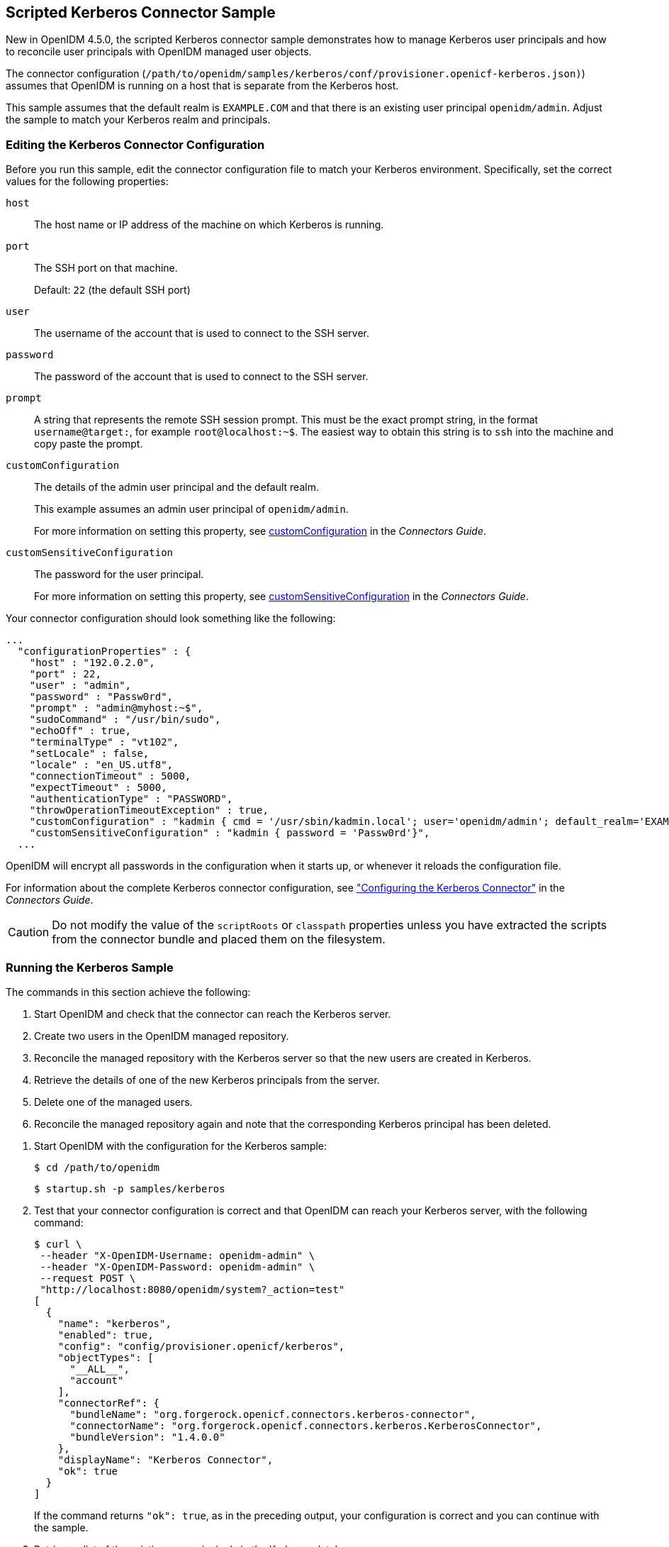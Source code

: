 ////
  The contents of this file are subject to the terms of the Common Development and
  Distribution License (the License). You may not use this file except in compliance with the
  License.
 
  You can obtain a copy of the License at legal/CDDLv1.0.txt. See the License for the
  specific language governing permission and limitations under the License.
 
  When distributing Covered Software, include this CDDL Header Notice in each file and include
  the License file at legal/CDDLv1.0.txt. If applicable, add the following below the CDDL
  Header, with the fields enclosed by brackets [] replaced by your own identifying
  information: "Portions copyright [year] [name of copyright owner]".
 
  Copyright 2017 ForgeRock AS.
  Portions Copyright 2024 3A Systems LLC.
////

:figure-caption!:
:example-caption!:
:table-caption!:


[#chap-kerberos-sample]
== Scripted Kerberos Connector Sample

New in OpenIDM 4.5.0, the scripted Kerberos connector sample demonstrates how to manage Kerberos user principals and how to reconcile user principals with OpenIDM managed user objects.

The connector configuration (`/path/to/openidm/samples/kerberos/conf/provisioner.openicf-kerberos.json)`) assumes that OpenIDM is running on a host that is separate from the Kerberos host.

This sample assumes that the default realm is `EXAMPLE.COM` and that there is an existing user principal `openidm/admin`. Adjust the sample to match your Kerberos realm and principals.

[#edit-kerberos-connector]
=== Editing the Kerberos Connector Configuration

Before you run this sample, edit the connector configuration file to match your Kerberos environment. Specifically, set the correct values for the following properties:
--

`host`::
The host name or IP address of the machine on which Kerberos is running.

`port`::
The SSH port on that machine.

+
Default: `22` (the default SSH port)

`user`::
The username of the account that is used to connect to the SSH server.

`password`::
The password of the account that is used to connect to the SSH server.

`prompt`::
A string that represents the remote SSH session prompt. This must be the exact prompt string, in the format `username@target:`, for example `root@localhost:~$`. The easiest way to obtain this string is to `ssh` into the machine and copy paste the prompt.

`customConfiguration`::
The details of the admin user principal and the default realm.

+
This example assumes an admin user principal of `openidm/admin`.

+
For more information on setting this property, see xref:../connectors-guide/chap-kerberos.adoc#customConfiguration[customConfiguration] in the __Connectors Guide__.

[#customSensitiveConfiguration]
`customSensitiveConfiguration`::
The password for the user principal.

+
For more information on setting this property, see xref:../connectors-guide/chap-kerberos.adoc#customSensitiveConfiguration[customSensitiveConfiguration] in the __Connectors Guide__.

--
Your connector configuration should look something like the following:

[source, javascript]
----
...
  "configurationProperties" : {
    "host" : "192.0.2.0",
    "port" : 22,
    "user" : "admin",
    "password" : "Passw0rd",
    "prompt" : "admin@myhost:~$",
    "sudoCommand" : "/usr/bin/sudo",
    "echoOff" : true,
    "terminalType" : "vt102",
    "setLocale" : false,
    "locale" : "en_US.utf8",
    "connectionTimeout" : 5000,
    "expectTimeout" : 5000,
    "authenticationType" : "PASSWORD",
    "throwOperationTimeoutException" : true,
    "customConfiguration" : "kadmin { cmd = '/usr/sbin/kadmin.local'; user='openidm/admin'; default_realm='EXAMPLE.COM' }",
    "customSensitiveConfiguration" : "kadmin { password = 'Passw0rd'}",
  ...
----
OpenIDM will encrypt all passwords in the configuration when it starts up, or whenever it reloads the configuration file.

For information about the complete Kerberos connector configuration, see xref:../connectors-guide/chap-kerberos.adoc#ssh-kerberos-config["Configuring the Kerberos Connector"] in the __Connectors Guide__.

[CAUTION]
====
Do not modify the value of the `scriptRoots` or `classpath` properties unless you have extracted the scripts from the connector bundle and placed them on the filesystem.
====


[#kerberos-sample-run]
=== Running the Kerberos Sample

The commands in this section achieve the following:

. Start OpenIDM and check that the connector can reach the Kerberos server.

. Create two users in the OpenIDM managed repository.

. Reconcile the managed repository with the Kerberos server so that the new users are created in Kerberos.

. Retrieve the details of one of the new Kerberos principals from the server.

. Delete one of the managed users.

. Reconcile the managed repository again and note that the corresponding Kerberos principal has been deleted.


====

. Start OpenIDM with the configuration for the Kerberos sample:
+

[source, console]
----
$ cd /path/to/openidm
----
+

[source, console]
----
$ startup.sh -p samples/kerberos
----

. Test that your connector configuration is correct and that OpenIDM can reach your Kerberos server, with the following command:
+

[source, console]
----
$ curl \
 --header "X-OpenIDM-Username: openidm-admin" \
 --header "X-OpenIDM-Password: openidm-admin" \
 --request POST \
 "http://localhost:8080/openidm/system?_action=test"
[
  {
    "name": "kerberos",
    "enabled": true,
    "config": "config/provisioner.openicf/kerberos",
    "objectTypes": [
      "__ALL__",
      "account"
    ],
    "connectorRef": {
      "bundleName": "org.forgerock.openicf.connectors.kerberos-connector",
      "connectorName": "org.forgerock.openicf.connectors.kerberos.KerberosConnector",
      "bundleVersion": "1.4.0.0"
    },
    "displayName": "Kerberos Connector",
    "ok": true
  }
]
----
+
If the command returns `"ok": true`, as in the preceding output, your configuration is correct and you can continue with the sample.

. Retrieve a list of the existing user principals in the Kerberos database:
+

[source, console]
----
$ curl \
 --header "X-OpenIDM-Username: openidm-admin" \
 --header "X-OpenIDM-Password: openidm-admin" \
 --request GET \
 "http://localhost:8080/openidm/system/kerberos/account?_queryId=query-all-ids"
{
  "result": [
    {
      "_id": "K/M@EXAMPLE.COM",
      "principal": "K/M@EXAMPLE.COM"
    },
    {
      "_id": "kadmin/admin@EXAMPLE.COM",
      "principal": "kadmin/admin@EXAMPLE.COM"
    },
    {
      "_id": "kadmin/changepw@EXAMPLE.COM",
      "principal": "kadmin/changepw@EXAMPLE.COM"
    },
    {
      "_id": "kadmin/krb1.example.com@EXAMPLE.COM",
      "principal": "kadmin/krb1.example.com@EXAMPLE.COM"
    },
    {
      "_id": "kiprop/krb1.example.com@EXAMPLE.COM",
      "principal": "kiprop/krb1.example.com@EXAMPLE.COM"
    },
    {
      "_id": "krbtgt/EXAMPLE.COM@EXAMPLE.COM",
      "principal": "krbtgt/EXAMPLE.COM@EXAMPLE.COM"
    },
    {
      "_id": "openidm/admin@EXAMPLE.COM",
      "principal": "openidm/admin@EXAMPLE.COM"
    }
  ],
  ...
}
----

. Create two new managed users, either over REST or by using the Admin UI.
+
The following command creates users bjensen and scarter over REST. To create similar users by using the Admin UI, select Managed > User and click New User:
+

[source, console]
----
$ curl \
 --header "X-OpenIDM-Username: openidm-admin" \
 --header "X-OpenIDM-Password: openidm-admin" \
 --header "Content-type: application/json" \
 --request POST \
 --data '{
  "userName": "bjensen",
  "givenName": "Barbara",
  "sn" : "Jensen",
  "password" : "Passw0rd",
  "displayName" : "Barbara Jensen",
  "mail" : "bjensen@example.com"
 }' \
 "http://localhost:8080/openidm/managed/user?_action=create"
{
  "_id": "ce3d9b8f-1d15-4950-82c1-f87596aadcb6",
  "_rev": "2",
  "userName": "bjensen",
  "givenName": "Barbara",
  "sn": "Jensen",
  "displayName": "Barbara Jensen",
  "mail": "bjensen@example.com",
  "accountStatus": "active",
  "effectiveRoles": [],
  "effectiveAssignments": []
}
$ curl \
 --header "X-OpenIDM-Username: openidm-admin" \
 --header "X-OpenIDM-Password: openidm-admin" \
 --header "Content-type: application/json" \
 --request POST \
 --data '{
  "userName": "scarter",
  "givenName": "Steven",
  "sn" : "Carter",
  "password" : "Passw0rd",
  "displayName" : "Steven Carter",
  "mail" : "scarter@example.com"
 }' \
 "http://localhost:8080/openidm/managed/user?_action=create"
{
  "_id": "a204ca60-b0fc-42f8-bf93-65bb30131361",
  "_rev": "2",
  "userName": "scarter",
  "givenName": "Steven",
  "sn": "Carter",
  "displayName": "Steven Carter",
  "mail": "scarter@example.com",
  "accountStatus": "active",
  "effectiveRoles": [],
  "effectiveAssignments": []
}
----

. Run a reconciliation operation between the managed user repository and the Kerberos database to create the new users bjensen and scarter in Kerberos. You can run the reconciliation over REST, or using the Admin UI.
+
The following command creates runs the reconciliation over REST:
+

[source, console]
----
$ curl \
 --header "X-OpenIDM-Username: openidm-admin" \
 --header "X-OpenIDM-Password: openidm-admin" \
 --request POST \
 "http://localhost:8080/openidm/recon?_action=recon&mapping=managedUser_systemKerberos"
{
  "_id": "862ab9ba-d1d9-4058-b6bc-a23a94b68776-234",
  "state": "ACTIVE"
}
----
+
To run the reconciliation by using the Admin UI, select Configure > Mappings, click on the `managedUser_systemKerberos` mapping, and click Reconcile Now.

. Retrieve the list of Kerberos user principals again. You should now see bjensen and scarter in this list:
+

[source, console]
----
$ curl \
 --header "X-OpenIDM-Username: openidm-admin" \
 --header "X-OpenIDM-Password: openidm-admin" \
 --request GET \
 "http://localhost:8080/openidm/system/kerberos/account?_queryId=query-all-ids"
{
  "result": [
    {
      "_id": "bjensen@EXAMPLE.COM",
      "principal": "bjensen@EXAMPLE.COM"
    },
    {
      "_id": "scarter@EXAMPLE.COM",
      "principal": "scarter@EXAMPLE.COM"
    },
    ...
    {
      "_id": "openidm/admin@EXAMPLE.COM",
      "principal": "openidm/admin@EXAMPLE.COM"
    }
  ],
  ...
}
----

. Retrieve bjensen's complete user principal from the Kerberos server:
+

[source, console]
----
$ curl \
 --header "X-OpenIDM-Username: openidm-admin" \
 --header "X-OpenIDM-Password: openidm-admin" \
 --request GET \
 "http://localhost:8080/openidm/system/kerberos/account/bjensen@EXAMPLE.COM"
{
  "_id": "bjensen@EXAMPLE.COM",
  "lastFailedAuthentication": "[never]",
  "passwordExpiration": "[none]",
  "lastSuccessfulAuthentication": "[never]",
  "maximumTicketLife": "0 days 10:00:00",
  "lastModified": "Tue May 24 04:05:45 EDT 2016 (openidm/admin@EXAMPLE.COM)",
  "policy": "user [does not exist]",
  "expirationDate": "[never]",
  "failedPasswordAttempts": "0",
  "maximumRenewableLife": "7 days 00:00:00",
  "principal": "bjensen@EXAMPLE.COM",
  "lastPasswordChange": "Tue May 24 04:05:45 EDT 2016"
}
----
+
Note the default values for properties such as `maximumRenewableLife`. These values are set in your connector configuration. For more information, see xref:../connectors-guide/chap-kerberos.adoc#ssh-kerberos-config["Configuring the Kerberos Connector"] in the __Connectors Guide__.
+
To perform this step in the Admin UI, select Manage > User, click bjensen's entry, and click the Linked Systems tab to display her corresponding entry on the Kerberos server.

. Delete the managed user bjensen by specifying her managed object ID in the DELETE request.
+
First, obtain her ID by querying for her userName:
+

[source, console]
----
$ curl \
 --header "X-OpenIDM-Username: openidm-admin" \
 --header "X-OpenIDM-Password: openidm-admin" \
 --request GET \
 "http://localhost:8080/openidm/managed/user?_queryFilter=userName+eq+'bjensen'"
{
  "result": [
    {
      "_id": "ce3d9b8f-1d15-4950-82c1-f87596aadcb6",
      "_rev": "3",
      "userName": "bjensen",
      "givenName": "Barbara",
      "sn": "Jensen",
      "displayName": "Barbara Jensen",
      "mail": "bjensen@example.com",
      "accountStatus": "active",
      "effectiveRoles": [],
      "effectiveAssignments": []
    }
  ],
  ...
}
----
+
Now delete the user with ID `ce3d9b8f-1d15-4950-82c1-f87596aadcb6`. This ID will obviously be different in your example.
+

[source, console]
----
$ curl \
 --header "X-OpenIDM-Username: openidm-admin" \
 --header "X-OpenIDM-Password: openidm-admin" \
 --request DELETE \
 "http://localhost:8080/openidm/managed/user/ce3d9b8f-1d15-4950-82c1-f87596aadcb6"
{
  "_id": "ce3d9b8f-1d15-4950-82c1-f87596aadcb6",
  "_rev": "3",
  "userName": "bjensen",
  "givenName": "Barbara",
  "sn": "Jensen",
  "displayName": "Barbara Jensen",
  "mail": "bjensen@example.com",
  "accountStatus": "active",
  "effectiveRoles": [],
  "effectiveAssignments": []
}
----
+
To delete bjensen's managed user entry by using the Admin UI, select Manage > User, click on bjensen's entry, select the checkbox next to her entry, and click Delete Selected.

. Reconcile the managed user repository and the Kerberos database again:
+

[source, console]
----
$ curl \
 --header "X-OpenIDM-Username: openidm-admin" \
 --header "X-OpenIDM-Password: openidm-admin" \
 --request POST \
 "http://localhost:8080/openidm/recon?_action=recon&mapping=managedUser_systemKerberos"
{
  "_id": "862ab9ba-d1d9-4058-b6bc-a23a94b68776-584",
  "state": "ACTIVE"
}
----

. Retrieve the list of Kerberos user principals again. The Kerberos principal for bjensen should have been been removed from the list:
+

[source, console]
----
$ curl \
 --header "X-OpenIDM-Username: openidm-admin" \
 --header "X-OpenIDM-Password: openidm-admin" \
 --request GET \
 "http://localhost:8080/openidm/system/kerberos/account?_queryId=query-all-ids"
{
  "result": [
    {
      "_id": "K/M@EXAMPLE.COM",
      "principal": "K/M@EXAMPLE.COM"
    },
    {
      "_id": "kadmin/admin@EXAMPLE.COM",
      "principal": "kadmin/admin@EXAMPLE.COM"
    },
    {
      "_id": "kadmin/changepw@EXAMPLE.COM",
      "principal": "kadmin/changepw@EXAMPLE.COM"
    },
    {
      "_id": "kadmin/krb1.example.com@EXAMPLE.COM",
      "principal": "kadmin/krb1.example.com@EXAMPLE.COM"
    },
    {
      "_id": "kiprop/krb1.example.com@EXAMPLE.COM",
      "principal": "kiprop/krb1.example.com@EXAMPLE.COM"
    },
    {
      "_id": "krbtgt/EXAMPLE.COM@EXAMPLE.COM",
      "principal": "krbtgt/EXAMPLE.COM@EXAMPLE.COM"
    },
    {
      "_id": "scarter@EXAMPLE.COM",
      "principal": "scarter@EXAMPLE.COM"
    },
    {
      "_id": "openidm/admin@EXAMPLE.COM",
      "principal": "openidm/admin@EXAMPLE.COM"
    }
  ],
  ...
}
----

====

[NOTE]
====
Some user IDs in Kerberos include characters such as a forward slash (`/`) and an "at sign" (`@`) that prevent them from being used directly in a REST URL. For example, `openidm/system/kerberos/account/kadmin/admin@EXAMPLE.COM`, where the ID is `kadmin/admin@EXAMPLE.COM`. To retrieve such entries directly over REST, you must URL-encode the Kerberos ID as follows:

[source, console]
----
"http://localhost:8080/openidm/system/kerberos/account/kadmin%2Fadmin%40EXAMPLE.COM"
----
====


